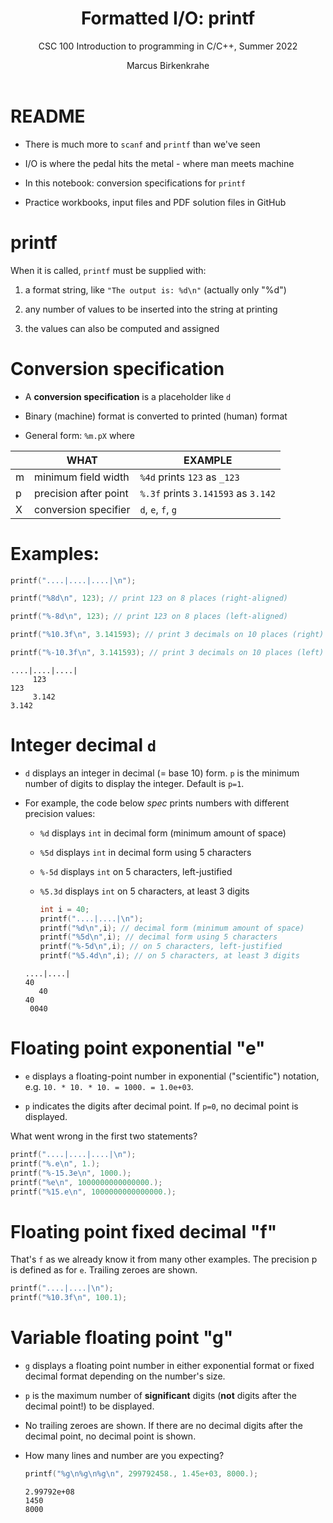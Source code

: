 #+TITLE:Formatted I/O: printf 
#+AUTHOR:Marcus Birkenkrahe
#+Source: KN King C Programming
#+SUBTITLE:CSC 100 Introduction to programming in C/C++, Summer 2022
#+STARTUP: overview hideblocks indent
#+OPTIONS: toc:1 num:1 ^:nil
#+PROPERTY: header-args:C :main yes :includes <stdio.h> :exports both :comments both
* README

- There is much more to ~scanf~ and ~printf~ than we've seen

- I/O is where the pedal hits the metal - where man meets machine

- In this notebook: conversion specifications for ~printf~

- Practice workbooks, input files and PDF solution files in GitHub

* printf

When it is called, ~printf~ must be supplied with:

1) a format string, like ~"The output is: %d\n"~ (actually only "%d")

2) any number of values to be inserted into the string at printing

3) the values can also be computed and assigned

* Conversion specification

- A *conversion specification* is a placeholder like ~d~

- Binary (machine) format is converted to printed (human) format

- General form: ~%m.pX~ where

|   | WHAT                  | EXAMPLE                       |
|---+-----------------------+-------------------------------|
| m | minimum field width   | ~%4d~ prints ~123~ as ~_123~        |
| p | precision after point | ~%.3f~ prints ~3.141593~ as ~3.142~ |
| X | conversion specifier  | ~d~, ~e~, ~f~, ~g~                    |

* Examples:
#+name: mpx
#+begin_src C :results output
  printf("....|....|....|\n");

  printf("%8d\n", 123); // print 123 on 8 places (right-aligned)

  printf("%-8d\n", 123); // print 123 on 8 places (left-aligned)

  printf("%10.3f\n", 3.141593); // print 3 decimals on 10 places (right)

  printf("%-10.3f\n", 3.141593); // print 3 decimals on 10 places (left)
#+end_src

#+RESULTS: mpx
: ....|....|....|
:      123
: 123     
:      3.142
: 3.142     

* Integer decimal ~d~

- ~d~ displays an integer in decimal (= base 10) form. ~p~ is the minimum
  number of digits to display the integer. Default is ~p=1~.

- For example, the code below [[spec]] prints numbers with different
  precision values:
  - ~%d~ displays ~int~ in decimal form (minimum amount of space)
  - ~%5d~ displays ~int~ in decimal form using 5 characters
  - ~%-5d~ displays ~int~ on 5 characters, left-justified
  - ~%5.3d~ displays ~int~ on 5 characters, at least 3 digits

  #+name: spec
  #+begin_src C :results output
    int i = 40;
    printf("....|....|\n");
    printf("%d\n",i); // decimal form (minimum amount of space)
    printf("%5d\n",i); // decimal form using 5 characters
    printf("%-5d\n",i); // on 5 characters, left-justified
    printf("%5.4d\n",i); // on 5 characters, at least 3 digits
  #+end_src

  #+RESULTS: spec
  : ....|....|
  : 40
  :    40
  : 40   
  :  0040

* Floating point exponential "e"

- ~e~ displays a floating-point number in exponential ("scientific")
  notation, e.g. ~10. * 10. * 10. = 1000. = 1.0e+03~.

- ~p~ indicates the digits after decimal point. If ~p=0~, no decimal point
  is displayed.

What went wrong in the first two statements?

#+begin_src C :results output
  printf("....|....|....|\n");
  printf("%.e\n", 1.);
  printf("%-15.3e\n", 1000.);
  printf("%e\n", 1000000000000000.);
  printf("%15.e\n", 1000000000000000.);
#+end_src

#+RESULTS:
: ....|....|....|
: 1e+00
: 1.000e+03      
: 1.000000e+15
:           1e+15

* Floating point fixed decimal "f"

That's ~f~ as we already know it from many other examples. The
precision p is defined as for ~e~. Trailing zeroes are shown.

#+name: floatexample
#+begin_src C :results output
  printf("....|....|\n");
  printf("%10.3f\n", 100.1);
#+end_src

* Variable floating point "g"

  - ~g~ displays a floating point number in either exponential format or
    fixed decimal format depending on the number's size.

  - ~p~ is the maximum number of *significant* digits (*not* digits after the
    decimal point!) to be displayed.

  - No trailing zeroes are shown. If there are no decimal digits after
    the decimal point, no decimal point is shown.

  - How many lines and number are you expecting?
    #+name: gfactor :results output
    #+begin_src C :results output
      printf("%g\n%g\n%g\n", 299792458., 1.45e+03, 8000.);
    #+end_src

    #+RESULTS: gfactor :results output
    : 2.99792e+08
    : 1450
    : 8000


